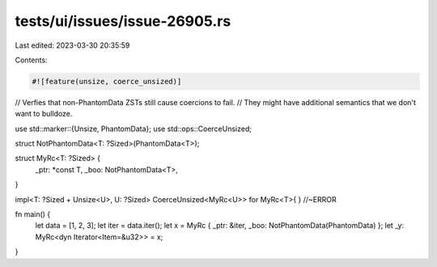 tests/ui/issues/issue-26905.rs
==============================

Last edited: 2023-03-30 20:35:59

Contents:

.. code-block:: rs

    #![feature(unsize, coerce_unsized)]

// Verfies that non-PhantomData ZSTs still cause coercions to fail.
// They might have additional semantics that we don't want to bulldoze.

use std::marker::{Unsize, PhantomData};
use std::ops::CoerceUnsized;

struct NotPhantomData<T: ?Sized>(PhantomData<T>);

struct MyRc<T: ?Sized> {
    _ptr: *const T,
    _boo: NotPhantomData<T>,
}

impl<T: ?Sized + Unsize<U>, U: ?Sized> CoerceUnsized<MyRc<U>> for MyRc<T>{ } //~ERROR

fn main() {
    let data = [1, 2, 3];
    let iter = data.iter();
    let x = MyRc { _ptr: &iter, _boo: NotPhantomData(PhantomData) };
    let _y: MyRc<dyn Iterator<Item=&u32>> = x;
}


